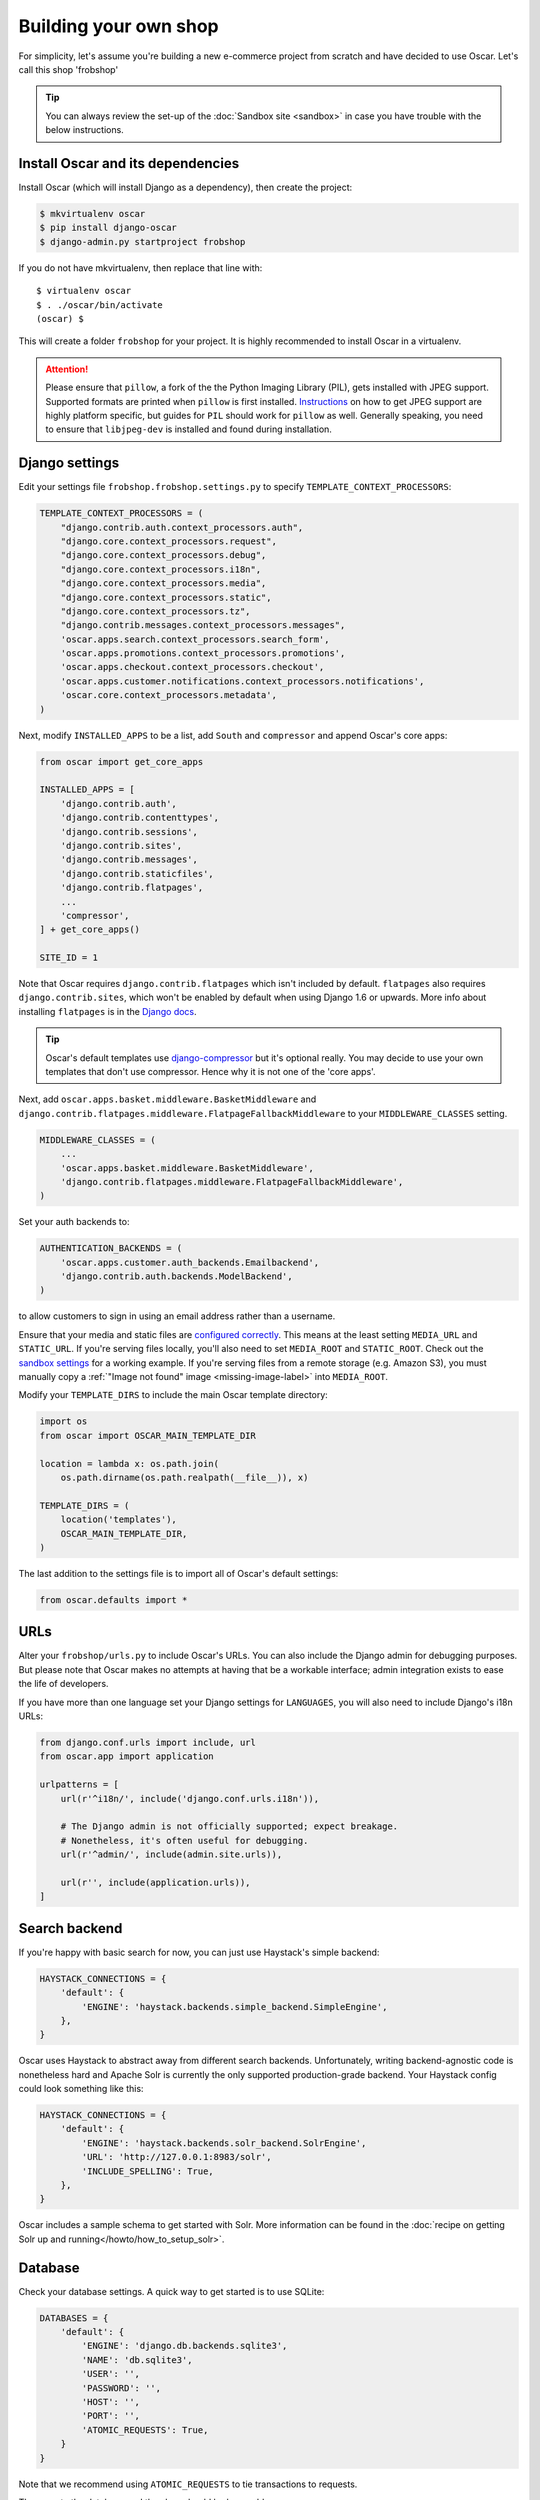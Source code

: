 ======================
Building your own shop
======================

For simplicity, let's assume you're building a new e-commerce project from
scratch and have decided to use Oscar.  Let's call this shop 'frobshop'

.. tip::

    You can always review the set-up of the
    :doc:`Sandbox site <sandbox>` in case you have trouble with
    the below instructions.

Install Oscar and its dependencies
==================================

Install Oscar (which will install Django as a dependency), then create the
project:

.. code-block:: bash

    $ mkvirtualenv oscar
    $ pip install django-oscar
    $ django-admin.py startproject frobshop

If you do not have mkvirtualenv, then replace that line with::

    $ virtualenv oscar
    $ . ./oscar/bin/activate
    (oscar) $

This will create a folder ``frobshop`` for your project. It is highly
recommended to install Oscar in a virtualenv.

.. attention::

    Please ensure that ``pillow``, a fork of the the Python Imaging Library
    (PIL), gets installed with JPEG support. Supported formats are printed
    when ``pillow`` is first installed.
    Instructions_ on how to get JPEG support are highly platform specific,
    but guides for ``PIL`` should work for ``pillow`` as well. Generally
    speaking, you need to ensure that ``libjpeg-dev`` is installed and found
    during installation.

    .. _Instructions: http://www.google.com/search?q=install+pil+with+jpeg+support

Django settings
===============

Edit your settings file ``frobshop.frobshop.settings.py`` to specify
``TEMPLATE_CONTEXT_PROCESSORS``:

.. code-block:: django

    TEMPLATE_CONTEXT_PROCESSORS = (
        "django.contrib.auth.context_processors.auth",
        "django.core.context_processors.request",
        "django.core.context_processors.debug",
        "django.core.context_processors.i18n",
        "django.core.context_processors.media",
        "django.core.context_processors.static",
        "django.core.context_processors.tz",
        "django.contrib.messages.context_processors.messages",
        'oscar.apps.search.context_processors.search_form',
        'oscar.apps.promotions.context_processors.promotions',
        'oscar.apps.checkout.context_processors.checkout',
        'oscar.apps.customer.notifications.context_processors.notifications',
        'oscar.core.context_processors.metadata',
    )

Next, modify ``INSTALLED_APPS`` to be a list, add ``South`` and ``compressor``
and append Oscar's core apps:

.. code-block:: django

    from oscar import get_core_apps

    INSTALLED_APPS = [
        'django.contrib.auth',
        'django.contrib.contenttypes',
        'django.contrib.sessions',
        'django.contrib.sites',
        'django.contrib.messages',
        'django.contrib.staticfiles',
        'django.contrib.flatpages',
        ...
        'compressor',
    ] + get_core_apps()

    SITE_ID = 1

Note that Oscar requires ``django.contrib.flatpages`` which isn't
included by default. ``flatpages`` also requires ``django.contrib.sites``,
which won't be enabled by default when using Django 1.6 or upwards.
More info about installing ``flatpages`` is in the `Django docs`_.

.. _`Django docs`: https://docs.djangoproject.com/en/dev/ref/contrib/flatpages/#installation

.. tip::

    Oscar's default templates use django-compressor_ but it's optional really.
    You may decide to use your own templates that don't use compressor.  Hence
    why it is not one of the 'core apps'.

.. _django-compressor: https://github.com/jezdez/django_compressor

Next, add ``oscar.apps.basket.middleware.BasketMiddleware`` and
``django.contrib.flatpages.middleware.FlatpageFallbackMiddleware`` to
your ``MIDDLEWARE_CLASSES`` setting.

.. code-block:: django

    MIDDLEWARE_CLASSES = (
        ...
        'oscar.apps.basket.middleware.BasketMiddleware',
        'django.contrib.flatpages.middleware.FlatpageFallbackMiddleware',
    )

Set your auth backends to:

.. code-block:: django

    AUTHENTICATION_BACKENDS = (
        'oscar.apps.customer.auth_backends.Emailbackend',
        'django.contrib.auth.backends.ModelBackend',
    )

to allow customers to sign in using an email address rather than a username.

Ensure that your media and static files are `configured correctly`_. This means
at the least setting ``MEDIA_URL`` and ``STATIC_URL``. If you're serving files
locally, you'll also need to set ``MEDIA_ROOT`` and ``STATIC_ROOT``.
Check out the `sandbox settings`_ for a working example. If you're serving
files from a remote storage (e.g. Amazon S3), you must manually copy a
:ref:`"Image not found" image <missing-image-label>` into ``MEDIA_ROOT``.

.. _`configured correctly`: https://docs.djangoproject.com/en/1.7/howto/static-files/
.. _sandbox settings: https://github.com/tangentlabs/django-oscar/blob/3a5160a86c9b14c940c76a224a28cd37dd29f7f1/sites/sandbox/settings.py#L99

Modify your ``TEMPLATE_DIRS`` to include the main Oscar template directory:

.. code-block:: django

    import os
    from oscar import OSCAR_MAIN_TEMPLATE_DIR

    location = lambda x: os.path.join(
        os.path.dirname(os.path.realpath(__file__)), x)

    TEMPLATE_DIRS = (
        location('templates'),
        OSCAR_MAIN_TEMPLATE_DIR,
    )

The last addition to the settings file is to import all of Oscar's default settings:

.. code-block:: django

    from oscar.defaults import *

URLs
====

Alter your ``frobshop/urls.py`` to include Oscar's URLs. You can also include
the Django admin for debugging purposes. But please note that Oscar makes no
attempts at having that be a workable interface; admin integration exists
to ease the life of developers.

If you have more than one language set your Django settings for ``LANGUAGES``,
you will also need to include Django's i18n URLs:

.. code-block:: django

    from django.conf.urls import include, url
    from oscar.app import application

    urlpatterns = [
        url(r'^i18n/', include('django.conf.urls.i18n')),

        # The Django admin is not officially supported; expect breakage.
        # Nonetheless, it's often useful for debugging.
        url(r'^admin/', include(admin.site.urls)),

        url(r'', include(application.urls)),
    ]

Search backend
==============
If you're happy with basic search for now, you can just use Haystack's simple
backend:

.. code-block:: django

    HAYSTACK_CONNECTIONS = {
        'default': {
            'ENGINE': 'haystack.backends.simple_backend.SimpleEngine',
        },
    }

Oscar uses Haystack to abstract away from different search backends.
Unfortunately, writing backend-agnostic code is nonetheless hard and
Apache Solr is currently the only supported production-grade backend. Your
Haystack config could look something like this:

.. code-block:: django

    HAYSTACK_CONNECTIONS = {
        'default': {
            'ENGINE': 'haystack.backends.solr_backend.SolrEngine',
            'URL': 'http://127.0.0.1:8983/solr',
            'INCLUDE_SPELLING': True,
        },
    }

Oscar includes a sample schema to get started with Solr. More information can
be found in the
:doc:`recipe on getting Solr up and running</howto/how_to_setup_solr>`.

Database
========

Check your database settings. A quick way to get started is to use SQLite:

.. code-block:: django

    DATABASES = {
        'default': {
            'ENGINE': 'django.db.backends.sqlite3',
            'NAME': 'db.sqlite3',
            'USER': '',
            'PASSWORD': '',
            'HOST': '',
            'PORT': '',
            'ATOMIC_REQUESTS': True,
        }
    }

Note that we recommend using ``ATOMIC_REQUESTS`` to tie transactions to
requests.

Then create the database and the shop should be browsable:

.. code-block:: bash

    $ python manage.py syncdb --noinput
    $ python manage.py migrate
    $ python manage.py runserver

You should now have an empty, but running Oscar install that you can browse at
http://localhost:8000.

Migrations
----------

Oscar ships with two sets of migrations. If you're running Django 1.7, you
don't need to do anything; Django's migration framework will detect them
automatically and will do the right thing.
If you're running Django 1.6, you need to install `South`_:

.. code-block:: bash

    $ pip install South

And you need to add it to your installed apps:

.. code-block:: django

    INSTALLED_APPS = [
        ...
        'south',
    ] + get_core_apps()

.. _South: http://south.readthedocs.org/en/latest/


Initial data
============

The default checkout process requires a shipping address with a country.  Oscar
uses a model for countries with flags that indicate which are valid shipping
countries and so the ``country`` database table must be populated before
a customer can check out.

The easiest way to achieve this is to use country data from the `pycountry`_
package. Oscar ships with a management command to parse that data:

.. code-block:: bash

    $ pip install pycountry
    [...]
    $ python manage.py oscar_populate_countries

By default, this command will mark all countries as a shipping country. Call
it with the ``--no-shipping`` option to prevent that. You then need to
manually mark at least one country as a shipping country.

.. _pycountry: https://pypi.python.org/pypi/pycountry


Creating product classes and fulfillment partners
=================================================

Every Oscar deployment needs at least one
:class:`product class <oscar.apps.catalogue.abstract_models.AbstractProductClass>`
and one
:class:`fulfillment partner <oscar.apps.partner.abstract_models.AbstractPartner>`.
These aren't created automatically as they're highly specific to the shop you
want to build.
The quickest way to set them up is to log into the Django admin
interface at http://127.0.0.1:8000/admin/ and create instances of both there.
For a deployment setup, we recommend creating them as `data migration`_.

.. _`data migration`: http://codeinthehole.com/writing/prefer-data-migrations-to-initial-data/

Defining the order pipeline
===========================

The order management in Oscar relies on the order pipeline that
defines all the statuses an order can have and the possible transitions
for any given status. Statuses in Oscar are not just used for an order
but are handled on the line level as well to be able to handle partial
shipping of an order.

The order status pipeline is different for every shop which means that
changing it is fairly straightforward in Oscar. The pipeline is defined in
your ``settings.py`` file using the ``OSCAR_ORDER_STATUS_PIPELINE`` setting.
You also need to specify the initial status for an order and a line item in
``OSCAR_INITIAL_ORDER_STATUS`` and ``OSCAR_INITIAL_LINE_STATUS``
respectively.

To give you an idea of what an order pipeline might look like take a look
at the Oscar sandbox settings:

.. code-block:: django

    OSCAR_INITIAL_ORDER_STATUS = 'Pending'
    OSCAR_INITIAL_LINE_STATUS = 'Pending'
    OSCAR_ORDER_STATUS_PIPELINE = {
        'Pending': ('Being processed', 'Cancelled',),
        'Being processed': ('Processed', 'Cancelled',),
        'Cancelled': (),
    }

Defining the order status pipeline is simply a dictionary of where each
status is given as a key. Possible transitions into other statuses can be
specified as an iterable of status names. An empty iterable defines an
end point in the pipeline.

With these three settings defined in your project you'll be able to see
the different statuses in the order management dashboard.

Next steps
==========

The next step is to implement the business logic of your domain on top of
Oscar. The fun part.
